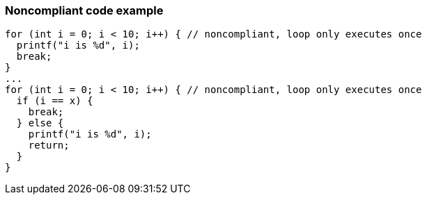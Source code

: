 === Noncompliant code example

[source,text]
----
for (int i = 0; i < 10; i++) { // noncompliant, loop only executes once
  printf("i is %d", i);
  break;
}
...
for (int i = 0; i < 10; i++) { // noncompliant, loop only executes once
  if (i == x) {
    break;
  } else {
    printf("i is %d", i);
    return;
  }
}
----

